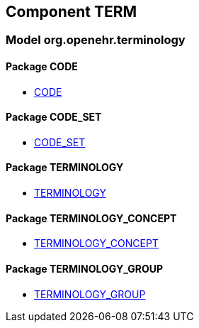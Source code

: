 
== Component TERM

=== Model org.openehr.terminology

==== Package CODE

[.xcode]
* http://www.openehr.org/releases/TERM/{term_release}/CODE.html#_code_class[CODE]

==== Package CODE_SET

[.xcode]
* http://www.openehr.org/releases/TERM/{term_release}/CODE_SET.html#_code_set_class[CODE_SET]

==== Package TERMINOLOGY

[.xcode]
* http://www.openehr.org/releases/TERM/{term_release}/TERMINOLOGY.html#_terminology_class[TERMINOLOGY]

==== Package TERMINOLOGY_CONCEPT

[.xcode]
* http://www.openehr.org/releases/TERM/{term_release}/TERMINOLOGY_CONCEPT.html#_terminology_concept_class[TERMINOLOGY_CONCEPT]

==== Package TERMINOLOGY_GROUP

[.xcode]
* http://www.openehr.org/releases/TERM/{term_release}/TERMINOLOGY_GROUP.html#_terminology_group_class[TERMINOLOGY_GROUP]
